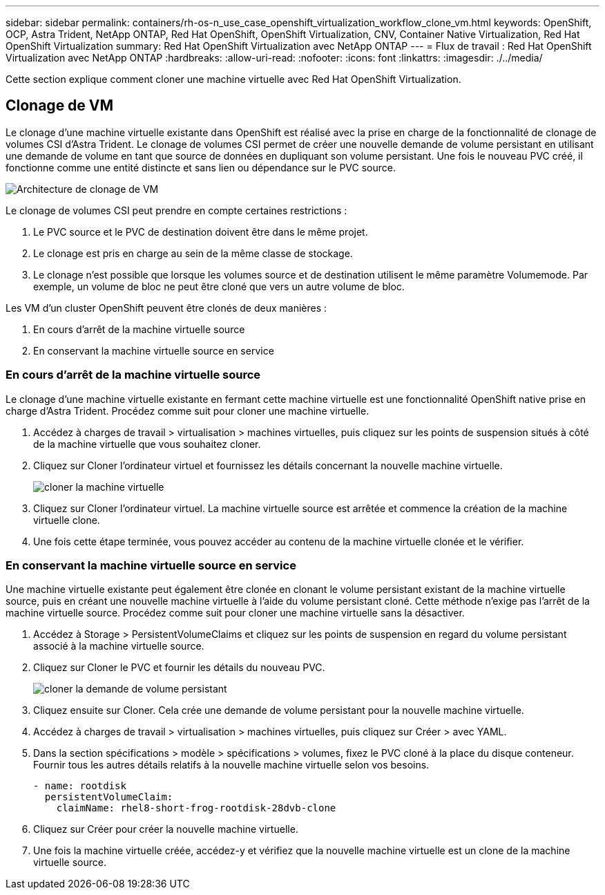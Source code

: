 ---
sidebar: sidebar 
permalink: containers/rh-os-n_use_case_openshift_virtualization_workflow_clone_vm.html 
keywords: OpenShift, OCP, Astra Trident, NetApp ONTAP, Red Hat OpenShift, OpenShift Virtualization, CNV, Container Native Virtualization, Red Hat OpenShift Virtualization 
summary: Red Hat OpenShift Virtualization avec NetApp ONTAP 
---
= Flux de travail : Red Hat OpenShift Virtualization avec NetApp ONTAP
:hardbreaks:
:allow-uri-read: 
:nofooter: 
:icons: font
:linkattrs: 
:imagesdir: ./../media/


[role="lead"]
Cette section explique comment cloner une machine virtuelle avec Red Hat OpenShift Virtualization.



== Clonage de VM

Le clonage d'une machine virtuelle existante dans OpenShift est réalisé avec la prise en charge de la fonctionnalité de clonage de volumes CSI d'Astra Trident. Le clonage de volumes CSI permet de créer une nouvelle demande de volume persistant en utilisant une demande de volume en tant que source de données en dupliquant son volume persistant. Une fois le nouveau PVC créé, il fonctionne comme une entité distincte et sans lien ou dépendance sur le PVC source.

image::redhat_openshift_image57.jpg[Architecture de clonage de VM]

Le clonage de volumes CSI peut prendre en compte certaines restrictions :

. Le PVC source et le PVC de destination doivent être dans le même projet.
. Le clonage est pris en charge au sein de la même classe de stockage.
. Le clonage n'est possible que lorsque les volumes source et de destination utilisent le même paramètre Volumemode. Par exemple, un volume de bloc ne peut être cloné que vers un autre volume de bloc.


Les VM d'un cluster OpenShift peuvent être clonés de deux manières :

. En cours d'arrêt de la machine virtuelle source
. En conservant la machine virtuelle source en service




=== En cours d'arrêt de la machine virtuelle source

Le clonage d'une machine virtuelle existante en fermant cette machine virtuelle est une fonctionnalité OpenShift native prise en charge d'Astra Trident. Procédez comme suit pour cloner une machine virtuelle.

. Accédez à charges de travail > virtualisation > machines virtuelles, puis cliquez sur les points de suspension situés à côté de la machine virtuelle que vous souhaitez cloner.
. Cliquez sur Cloner l'ordinateur virtuel et fournissez les détails concernant la nouvelle machine virtuelle.
+
image::redhat_openshift_image58.JPG[cloner la machine virtuelle]

. Cliquez sur Cloner l'ordinateur virtuel. La machine virtuelle source est arrêtée et commence la création de la machine virtuelle clone.
. Une fois cette étape terminée, vous pouvez accéder au contenu de la machine virtuelle clonée et le vérifier.




=== En conservant la machine virtuelle source en service

Une machine virtuelle existante peut également être clonée en clonant le volume persistant existant de la machine virtuelle source, puis en créant une nouvelle machine virtuelle à l'aide du volume persistant cloné. Cette méthode n'exige pas l'arrêt de la machine virtuelle source. Procédez comme suit pour cloner une machine virtuelle sans la désactiver.

. Accédez à Storage > PersistentVolumeClaims et cliquez sur les points de suspension en regard du volume persistant associé à la machine virtuelle source.
. Cliquez sur Cloner le PVC et fournir les détails du nouveau PVC.
+
image::redhat_openshift_image59.JPG[cloner la demande de volume persistant]

. Cliquez ensuite sur Cloner. Cela crée une demande de volume persistant pour la nouvelle machine virtuelle.
. Accédez à charges de travail > virtualisation > machines virtuelles, puis cliquez sur Créer > avec YAML.
. Dans la section spécifications > modèle > spécifications > volumes, fixez le PVC cloné à la place du disque conteneur. Fournir tous les autres détails relatifs à la nouvelle machine virtuelle selon vos besoins.
+
[source, cli]
----
- name: rootdisk
  persistentVolumeClaim:
    claimName: rhel8-short-frog-rootdisk-28dvb-clone
----
. Cliquez sur Créer pour créer la nouvelle machine virtuelle.
. Une fois la machine virtuelle créée, accédez-y et vérifiez que la nouvelle machine virtuelle est un clone de la machine virtuelle source.

